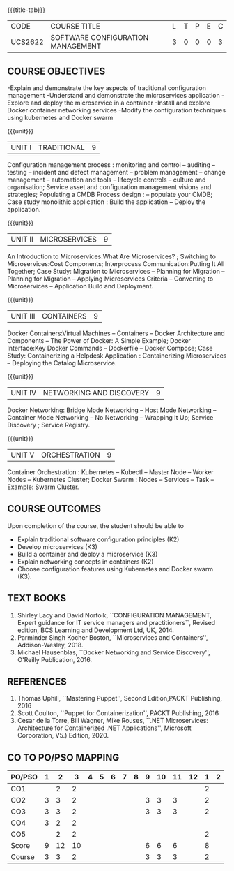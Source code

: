 * 
:properties:
:author: Dr. K. Vallidevi and Dr. A. Chamundeswari
:date: 14-03-2021 17-3-2021 29-3-2021
:end:

#+startup: showall
{{{title-tab}}}
| CODE    | COURSE TITLE                      | L | T | P | E | C |
| UCS2622 | SOFTWARE CONFIGURATION MANAGEMENT | 3 | 0 | 0 | 0 | 3 |

** R2021 CHANGES :noexport:
1. A new syllabus

** COURSE OBJECTIVES
-Explain and demonstrate the key aspects of traditional configuration management
-Understand and demonstrate the microservices application  
-Explore and deploy the microservice in a container 
-Install and explore Docker container networking services
-Modify the configuration techniques using kubernetes and Docker swarm 

{{{unit}}}
|UNIT I | TRADITIONAL | 9 |
Configuration management process : monitoring and control -- auditing -- testing -- incident and defect management -- problem management -- change management -- automation and tools -- lifecycle controls -- culture and organisation; Service asset and configuration management visions and strategies; Populating a CMDB  Process design : -- populate your CMDB; Case study monolithic application : Build the application -- Deploy the application.

#+begin_comment
...Included from Text book (1), chapter 6,8,10  
...Included from Text book (2) chapter 11
#+end_comment

{{{unit}}}
|UNIT II | MICROSERVICES | 9 |
An Introduction to Microservices:What Are Microservices? ; Switching to Microservices:Cost Components; Interprocess Communication:Putting It All Together; Case Study: Migration to Microservices -- Planning for Migration -- Planning for Migration -- Applying Microservices Criteria -- Converting to Microservices -- Application Build and Deployment.

#+begin_comment
...Included from Text Book 2, chapter 1,2,3,12

#+end_comment
 

{{{unit}}}
|UNIT III | CONTAINERS | 9 |
Docker Containers:Virtual Machines -- Containers -- Docker Architecture and Components -- The Power of Docker: A Simple Example;
Docker Interface:Key Docker Commands -- Dockerfile -- Docker Compose; Case Study: Containerizing a
Helpdesk Application : Containerizing Microservices -- Deploying the Catalog Microservice.

#+begin_comment
...Included from Text Book 2, chapter 5.7.13
#+end_comment
 

{{{unit}}}
|UNIT IV | NETWORKING AND DISCOVERY | 9 |

Docker Networking: Bridge Mode Networking -- Host Mode Networking -- Container Mode Networking -- No Networking -- Wrapping It Up; Service Discovery ;  Service Registry.

#+begin_comment
...Included from Text Book 3, chapter   2, 4
...Included from Text Book 2, chapter  9  
#+end_comment

{{{unit}}}
|UNIT V | ORCHESTRATION  | 9 |
Container Orchestration : Kubernetes -- Kubectl -- Master Node -- Worker Nodes -- Kubernetes Cluster;  Docker Swarm : Nodes -- Services -- Task -- Example: Swarm Cluster.

#+begin_comment
...Included from Text Book 2, chapter 9 
#+end_comment

** COURSE OUTCOMES
Upon completion of the course, the student should be able to

- Explain traditional software configuration principles (K2)
- Develop  microservices (K3)
- Build a container and deploy a  microservice (K3)
- Explain networking concepts in containers (K2)
- Choose  configuration features using Kubernetes and Docker swarm (K3).

      
** TEXT BOOKS
1. Shirley Lacy and David Norfolk, ``CONFIGURATION MANAGEMENT, Expert
   guidance for IT service managers and practitioners``, Revised
   edition, BCS Learning and Development Ltd, UK, 2014.
2. Parminder Singh Kocher Boston, ``Microservices and Containers'',
   Addison-Wesley, 2018.
3. Michael Hausenblas, ``Docker Networking and Service Discovery'',
   O'Reilly Publication, 2016.

** REFERENCES
1. Thomas Uphill, ``Mastering Puppet'', Second Edition,PACKT
   Publishing, 2016
2. Scott Coulton, ``Puppet for Containerization'', PACKT Publishing,
   2016
3. Cesar de la Torre, Bill Wagner, Mike Rouses, ``.NET Microservices:
   Architecture for Containerized .NET Applications'', Microsoft
   Corporation, V5.) Edition, 2020.


** CO TO PO/PSO MAPPING 
| PO/PSO | 1 |  2 |  3 | 4 | 5 | 6 | 7 | 8 | 9 | 10 | 11 | 12 | 1 | 2 |
|--------+---+----+----+---+---+---+---+---+---+----+----+----+---+---|
| CO1    |   |  2 |  2 |   |   |   |   |   |   |    |    |    | 2 |   |
| CO2    | 3 |  3 |  2 |   |   |   |   |   | 3 |  3 |  3 |    | 2 |   |
| CO3    | 3 |  3 |  2 |   |   |   |   |   | 3 |  3 |  3 |    | 2 |   |
| CO4    | 3 |  2 |  2 |   |   |   |   |   |   |    |    |    |   |   |
| CO5    |   |  2 |  2 |   |   |   |   |   |   |    |    |    | 2 |   |
|--------+---+----+----+---+---+---+---+---+---+----+----+----+---+---|
| Score  | 9 | 12 | 10 |   |   |   |   |   | 6 |  6 |  6 |    | 8 |   |
| Course | 3 |  3 |  2 |   |   |   |   |   | 3 |  3 |  3 |    | 2 |   |

